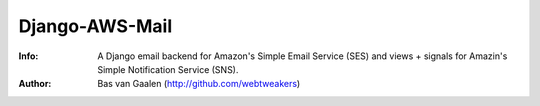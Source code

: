 Django-AWS-Mail
===============

:Info: A Django email backend for Amazon's Simple Email Service (SES) and views + signals for Amazin's Simple Notification Service (SNS).

:Author: Bas van Gaalen (http://github.com/webtweakers)


.. image:: https://badge.fury.io/py/django-aws-mail.svg
    :target: https://badge.fury.io/py/django-aws-mail
